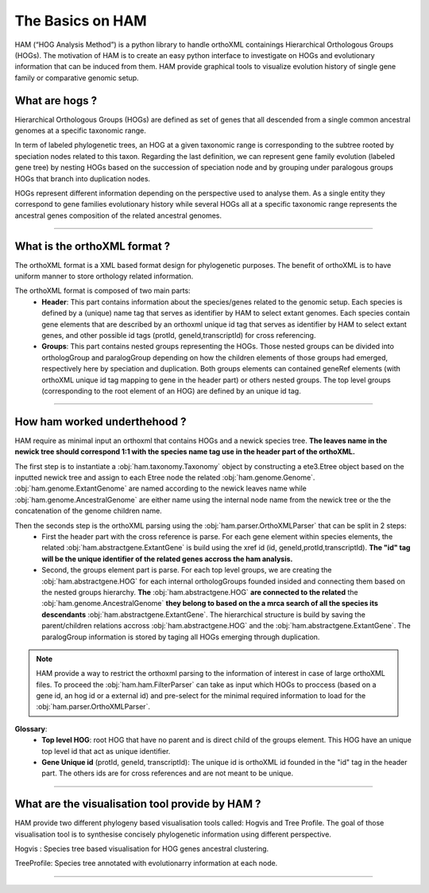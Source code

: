 .. _basics:
The Basics on HAM
=================

HAM (“HOG Analysis Method”) is a python library to handle orthoXML containings Hierarchical Orthologous Groups (HOGs). The motivation of HAM is to create an easy python interface to investigate on HOGs and evolutionary information that can be induced from them. HAM provide graphical tools to visualize evolution history of single gene family or comparative genomic setup.



What are hogs ?
###############

Hierarchical Orthologous Groups (HOGs) are defined as set of genes that all descended from a single common ancestral genomes at a specific taxonomic range.

In term of labeled phylogenetic trees, an HOG at a given taxonomic range is corresponding to the subtree rooted by speciation nodes related to this taxon. Regarding the last definition, we can represent gene family evolution (labeled gene tree) by nesting HOGs based on the succession of speciation node and by grouping under paralogous groups HOGs that branch into duplication nodes.

HOGs represent different information depending on the perspective used to analyse them. As a single entity they correspond to gene families evolutionary history while several HOGs all at a specific taxonomic range represents the ancestral genes composition of the related ancestral genomes.

-----------



What is the orthoXML format ?
#############################

The orthoXML format is a XML based format design for phylogenetic purposes. The benefit of orthoXML is to have uniform manner to store orthology related information.

The orthoXML format is composed of two main parts:
    -   **Header**: This part contains information about the species/genes related to the genomic setup. Each species is defined by a (unique) name tag that serves as identifier by HAM to select extant genomes. Each species contain gene elements that are described by an orthoxml unique id tag that serves as identifier by HAM to select extant genes, and other possible id tags (protId, geneId,transcriptId) for cross referencing.
    -   **Groups**: This part contains nested groups representing the HOGs.
        Those nested groups can be divided into orthologGroup and paralogGroup depending on how the children elements of those groups had emerged, respectively here by speciation and duplication.
        Both groups elements can contained geneRef elements (with orthoXML unique id tag mapping to gene in the header part) or others nested groups.
        The top level groups (corresponding to the root element of an HOG) are defined by an unique id tag.

.. seealso:: Here is the official documentation page http://orthoxml.org/0.3/orthoxml_doc_v0.3.html


-----------


How ham worked underthehood ?
#############################

HAM require as minimal input an orthoxml that contains HOGs and a newick species tree.
**The leaves name in the newick tree should correspond 1:1 with the species name tag use in the header part of the orthoXML.**

The first step is to instantiate a :obj:`ham.taxonomy.Taxonomy` object by constructing a ete3.Etree object based on the inputted newick tree and assign to each Etree node the related :obj:`ham.genome.Genome`. :obj:`ham.genome.ExtantGenome` are named according to the newick leaves name while :obj:`ham.genome.AncestralGenome` are either name using the internal node name from the newick tree or the the concatenation of the genome children name.

Then the seconds step is the orthoXML parsing using the :obj:`ham.parser.OrthoXMLParser` that can be split in 2 steps:
    -   First the header part with the cross reference is parse. For each gene element within species elements, the related :obj:`ham.abstractgene.ExtantGene` is build using the xref id (id, geneId,protId,transcriptId). **The "id" tag will be the unique identifier of the related genes accross the ham analysis.**
    -   Second, the groups element part is parse. For each top level groups, we are creating the :obj:`ham.abstractgene.HOG` for each internal orthologGroups founded insided and connecting them based on the nested groups hierarchy. **The** :obj:`ham.abstractgene.HOG` **are connected to the related** the :obj:`ham.genome.AncestralGenome` **they belong to based on the a mrca search of all the species its descendants**  :obj:`ham.abstractgene.ExtantGene`.
        The hierarchical structure is build by saving the parent/children relations accross :obj:`ham.abstractgene.HOG` and the :obj:`ham.abstractgene.ExtantGene`. The paralogGroup information is stored by taging all HOGs emerging through duplication.

.. note:: HAM provide a way to restrict the orthoxml parsing to the information of interest in case of large orthoXML files.
            To proceed the :obj:`ham.ham.FilterParser` can take as input which HOGs to proccess (based on a gene id, an hog id or a external id) and pre-select for the minimal required information to load for the :obj:`ham.parser.OrthoXMLParser`.


**Glossary**:
    - **Top level HOG**:  root HOG that have no parent and is direct child of the groups element. This HOG have an unique top level id that act as unique identifier.
    - **Gene Unique id** (protId, geneId, transcriptId): The unique id is orthoXML id founded in the "id" tag in the header part. The others ids are for cross references and are not meant to be unique.

-----------

What are the visualisation tool provide by HAM ?
################################################

HAM provide two different phylogeny based visualisation tools called: Hogvis and Tree Profile. The goal of those visualisation tool is to synthesise concisely phylogenetic information using different perspective.

Hogvis : Species tree based visualisation for HOG genes ancestral clustering.

TreeProfile: Species tree annotated with evolutionarry information at each node.


-----------

